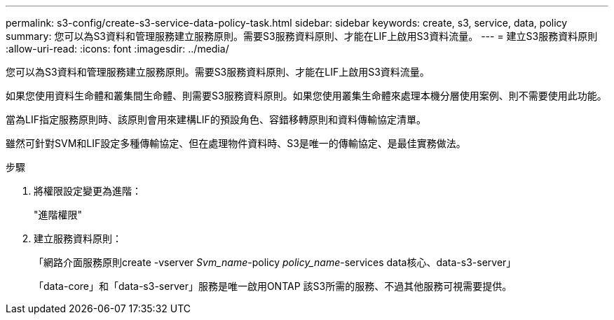 ---
permalink: s3-config/create-s3-service-data-policy-task.html 
sidebar: sidebar 
keywords: create, s3, service, data, policy 
summary: 您可以為S3資料和管理服務建立服務原則。需要S3服務資料原則、才能在LIF上啟用S3資料流量。 
---
= 建立S3服務資料原則
:allow-uri-read: 
:icons: font
:imagesdir: ../media/


[role="lead"]
您可以為S3資料和管理服務建立服務原則。需要S3服務資料原則、才能在LIF上啟用S3資料流量。

如果您使用資料生命體和叢集間生命體、則需要S3服務資料原則。如果您使用叢集生命體來處理本機分層使用案例、則不需要使用此功能。

當為LIF指定服務原則時、該原則會用來建構LIF的預設角色、容錯移轉原則和資料傳輸協定清單。

雖然可針對SVM和LIF設定多種傳輸協定、但在處理物件資料時、S3是唯一的傳輸協定、是最佳實務做法。

.步驟
. 將權限設定變更為進階：
+
"進階權限"

. 建立服務資料原則：
+
「網路介面服務原則create -vserver _Svm_name_-policy _policy_name_-services data核心、data-s3-server」

+
「data-core」和「data-s3-server」服務是唯一啟用ONTAP 該S3所需的服務、不過其他服務可視需要提供。


